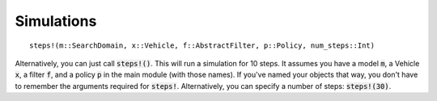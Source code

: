===============
Simulations
===============
::

    steps!(m::SearchDomain, x::Vehicle, f::AbstractFilter, p::Policy, num_steps::Int)

Alternatively, you can just call :code:`steps!()`.
This will run a simulation for 10 steps. 
It assumes you have a model :code:`m`, a Vehicle :code:`x`, a filter :code:`f`, and a policy :code:`p` in the main module (with those names).
If you've named your objects that way, you don't have to remember the arguments required for :code:`steps!`.
Alternatively, you can specify a number of steps: :code:`steps!(30)`.
